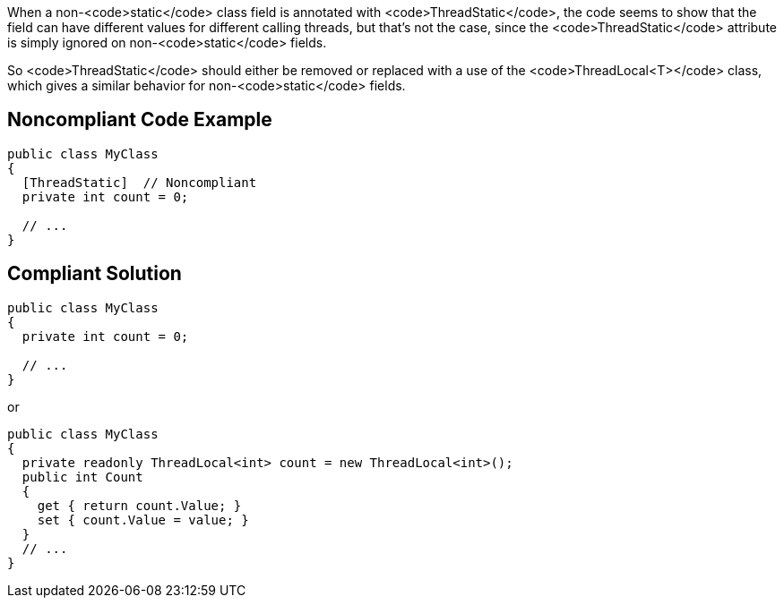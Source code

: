 When a non-<code>static</code> class field is annotated with <code>ThreadStatic</code>, the code seems to show that the field can have different values for different calling threads, but that's not the case, since the <code>ThreadStatic</code> attribute is simply ignored on non-<code>static</code> fields. 

So <code>ThreadStatic</code> should either be removed or replaced with a use of the <code>ThreadLocal<T></code> class, which gives a similar behavior for non-<code>static</code> fields.


== Noncompliant Code Example

----
public class MyClass 
{
  [ThreadStatic]  // Noncompliant
  private int count = 0;

  // ...
}
----


== Compliant Solution

----
public class MyClass 
{
  private int count = 0;

  // ...
}
----
or

----
public class MyClass 
{
  private readonly ThreadLocal<int> count = new ThreadLocal<int>();
  public int Count
  {
    get { return count.Value; }
    set { count.Value = value; }
  }
  // ...
}
----


